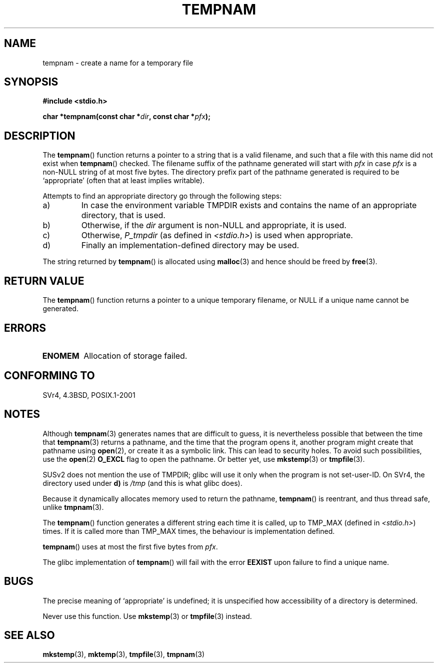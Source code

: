 .\" Copyright (c) 1999 Andries Brouwer (aeb@cwi.nl)
.\"
.\" Permission is granted to make and distribute verbatim copies of this
.\" manual provided the copyright notice and this permission notice are
.\" preserved on all copies.
.\"
.\" Permission is granted to copy and distribute modified versions of this
.\" manual under the conditions for verbatim copying, provided that the
.\" entire resulting derived work is distributed under the terms of a
.\" permission notice identical to this one.
.\"
.\" Since the Linux kernel and libraries are constantly changing, this
.\" manual page may be incorrect or out-of-date.  The author(s) assume no
.\" responsibility for errors or omissions, or for damages resulting from
.\" the use of the information contained herein.  The author(s) may not
.\" have taken the same level of care in the production of this manual,
.\" which is licensed free of charge, as they might when working
.\" professionally.
.\"
.\" Formatted or processed versions of this manual, if unaccompanied by
.\" the source, must acknowledge the copyright and authors of this work.
.\"
.TH TEMPNAM 3  1999-06-14 "" "Linux Programmer's Manual"
.SH NAME
tempnam \- create a name for a temporary file
.SH SYNOPSIS
.nf
.B #include <stdio.h>
.sp
.BI "char *tempnam(const char *" dir ", const char *" pfx );
.fi
.SH DESCRIPTION
The
.BR tempnam ()
function returns a pointer to a string that is a valid filename,
and such that a file with this name did not exist when
.BR tempnam ()
checked.
The filename suffix of the pathname generated will start with
.I pfx
in case
.I pfx
is a non-NULL string of at most five bytes.
The directory prefix part of the pathname generated is required to
be `appropriate' (often that at least implies writable).

Attempts to find an appropriate directory go through the following
steps:
.TP
a)
In case the environment variable TMPDIR exists and
contains the name of an appropriate directory, that is used.
.TP
b)
Otherwise, if the
.I dir
argument is non-NULL and appropriate, it is used.
.TP
c)
Otherwise,
.I P_tmpdir
(as defined in
.IR <stdio.h> )
is used when appropriate.
.TP
d)
Finally an implementation-defined directory may be used.
.PP
The string returned by
.BR tempnam ()
is allocated using
.BR malloc (3)
and hence should be freed by
.BR free (3).
.SH "RETURN VALUE"
The
.BR tempnam ()
function returns a pointer to a unique temporary
filename, or NULL if a unique name cannot be generated.
.SH ERRORS
.TP
.B ENOMEM
Allocation of storage failed.
.SH "CONFORMING TO"
SVr4, 4.3BSD, POSIX.1-2001
.SH NOTES
Although
.BR tempnam (3)
generates names that are difficult to guess,
it is nevertheless possible that between the time that
.BR tempnam (3)
returns a pathname, and the time that the program opens it,
another program might create that pathname using
.BR open (2),
or create it as a symbolic link.
This can lead to security holes.
To avoid such possibilities, use the
.BR open (2)
.B O_EXCL
flag to open the pathname.
Or better yet, use
.BR mkstemp (3)
or
.BR tmpfile (3).

SUSv2 does not mention the use of TMPDIR; glibc will use it only
when the program is not set-user-ID.
On SVr4, the directory used under \fBd)\fP is
.IR /tmp
(and this is what glibc does).
.LP
Because it dynamically allocates memory used to return the pathname,
.BR tempnam ()
is reentrant, and thus thread safe, unlike
.BR tmpnam (3).
.LP
The
.BR tempnam ()
function generates a different string each time it is called,
up to TMP_MAX (defined in
.IR <stdio.h> )
times.
If it is called more than TMP_MAX times,
the behaviour is implementation defined.
.LP
.BR tempnam ()
uses at most the first five bytes from
.IR pfx .

The glibc implementation of
.BR tempnam ()
will fail with the error
.B EEXIST
upon failure to find a unique name.
.SH BUGS
The precise meaning of `appropriate' is undefined;
it is unspecified how accessibility of a directory is determined.

Never use this function.
Use
.BR mkstemp (3)
or
.BR tmpfile (3)
instead.
.SH "SEE ALSO"
.BR mkstemp (3),
.BR mktemp (3),
.BR tmpfile (3),
.BR tmpnam (3)
